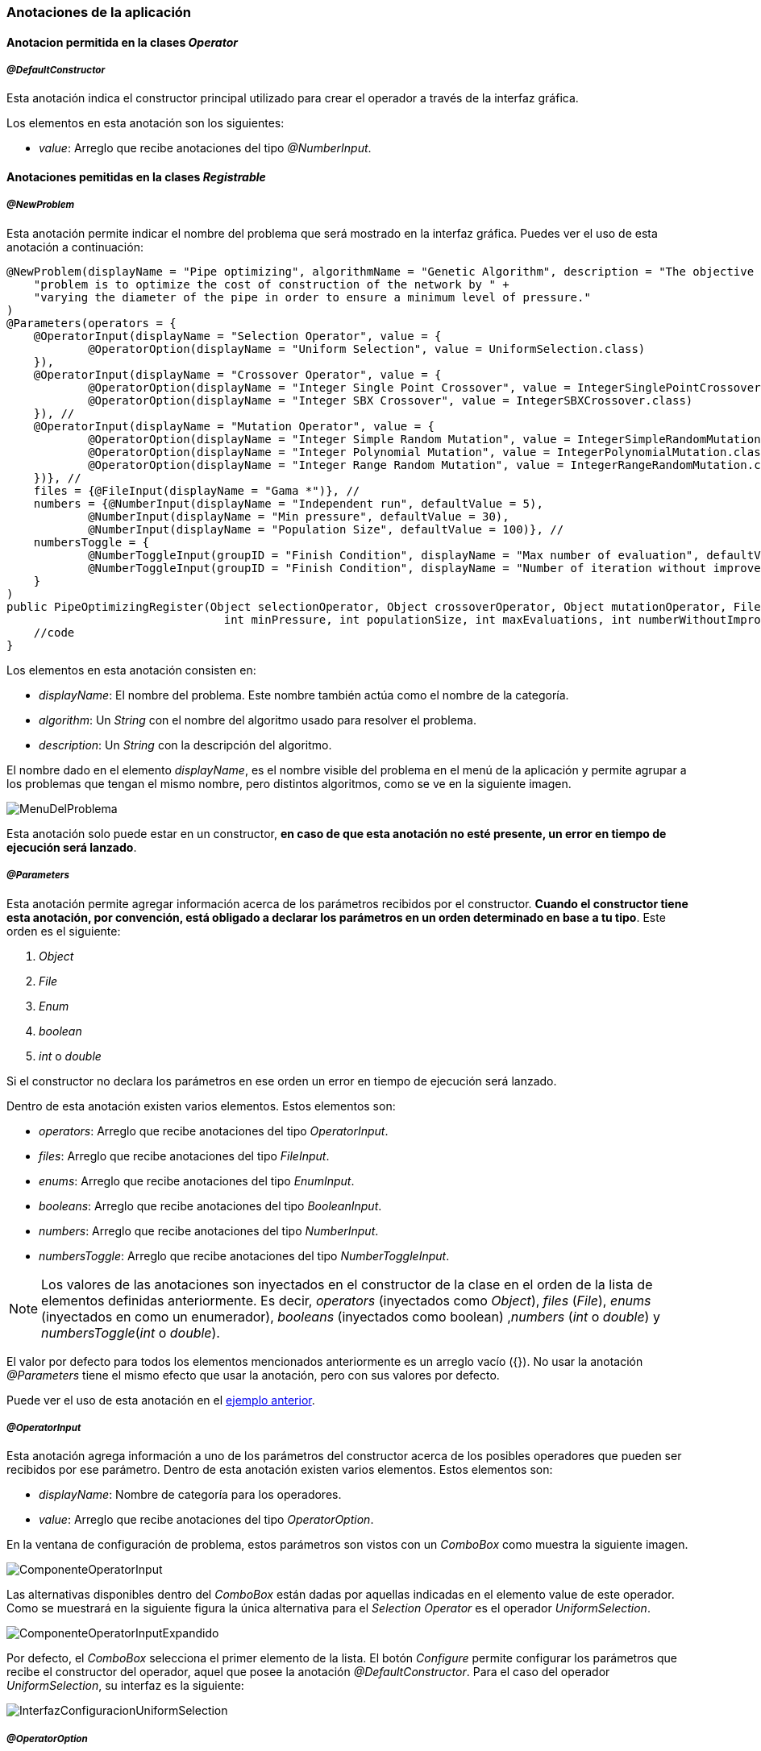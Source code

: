 === Anotaciones de la aplicación

==== Anotacion permitida en la clases _Operator_

===== _@DefaultConstructor_

Esta anotación indica el constructor principal utilizado para crear el operador a través de la interfaz gráfica.

Los elementos en esta anotación son los siguientes:

* _value_: Arreglo que recibe anotaciones del tipo _@NumberInput_.


==== Anotaciones pemitidas en la clases _Registrable_

===== _@NewProblem_
Esta anotación permite indicar el nombre del problema que será mostrado en la interfaz gráfica. Puedes ver el uso de esta anotación a continuación:

[[ejemplo-anotaciones]]
[source,java]
----
@NewProblem(displayName = "Pipe optimizing", algorithmName = "Genetic Algorithm", description = "The objective of this " +
    "problem is to optimize the cost of construction of the network by " +
    "varying the diameter of the pipe in order to ensure a minimum level of pressure."
)
@Parameters(operators = {
    @OperatorInput(displayName = "Selection Operator", value = {
            @OperatorOption(displayName = "Uniform Selection", value = UniformSelection.class)
    }),
    @OperatorInput(displayName = "Crossover Operator", value = {
            @OperatorOption(displayName = "Integer Single Point Crossover", value = IntegerSinglePointCrossover.class),
            @OperatorOption(displayName = "Integer SBX Crossover", value = IntegerSBXCrossover.class)
    }), //
    @OperatorInput(displayName = "Mutation Operator", value = {
            @OperatorOption(displayName = "Integer Simple Random Mutation", value = IntegerSimpleRandomMutation.class),
            @OperatorOption(displayName = "Integer Polynomial Mutation", value = IntegerPolynomialMutation.class),
            @OperatorOption(displayName = "Integer Range Random Mutation", value = IntegerRangeRandomMutation.class)
    })}, //
    files = {@FileInput(displayName = "Gama *")}, //
    numbers = {@NumberInput(displayName = "Independent run", defaultValue = 5),
            @NumberInput(displayName = "Min pressure", defaultValue = 30),
            @NumberInput(displayName = "Population Size", defaultValue = 100)}, //
    numbersToggle = {
            @NumberToggleInput(groupID = "Finish Condition", displayName = "Max number of evaluation", defaultValue = 25000),
            @NumberToggleInput(groupID = "Finish Condition", displayName = "Number of iteration without improvement", defaultValue = 100)
    }
)
public PipeOptimizingRegister(Object selectionOperator, Object crossoverOperator, Object mutationOperator, File gama, int independentRun,
                                int minPressure, int populationSize, int maxEvaluations, int numberWithoutImprovement) throws Exception {
    //code
}
----

Los elementos en esta anotación consisten en:

* _displayName_: El nombre del problema. Este nombre también actúa como el nombre de la categoría.
* _algorithm_: Un _String_ con el nombre del algoritmo usado para resolver el problema.
* _description_: Un _String_ con la descripción del algoritmo.

El nombre dado en el elemento _displayName_, es el nombre visible del problema en el menú de la aplicación y permite agrupar a los problemas que tengan el mismo nombre, pero distintos algoritmos, como se ve en la siguiente imagen.

image::images/anotaciones/MenuDelProblema.png[]

Esta anotación solo puede estar en un constructor, *en caso de que esta anotación no esté presente, un error en tiempo de ejecución será lanzado*. 

===== _@Parameters_

Esta anotación permite agregar información acerca de los parámetros recibidos por el constructor. *Cuando el constructor tiene esta anotación, por convención, está obligado a declarar los parámetros en un orden determinado en base a tu tipo*. Este orden es el siguiente:

1. _Object_
2. _File_
3. _Enum_
4. _boolean_
5. _int_ o _double_

Si el constructor no declara los parámetros en ese orden un error en tiempo de ejecución será lanzado.

Dentro de esta anotación existen varios elementos. Estos elementos son:

* _operators_: Arreglo que recibe anotaciones del tipo _OperatorInput_. 
* _files_: Arreglo que recibe anotaciones del tipo _FileInput_.
* _enums_: Arreglo que recibe anotaciones del tipo _EnumInput_.
* _booleans_: Arreglo que recibe anotaciones del tipo _BooleanInput_.
* _numbers_:  Arreglo que recibe anotaciones del tipo _NumberInput_.
* _numbersToggle_: Arreglo que recibe anotaciones del tipo _NumberToggleInput_.

NOTE: Los valores de las anotaciones son inyectados en el constructor de la clase en el orden de la lista de elementos definidas anteriormente. Es decir, _operators_ (inyectados como _Object_), _files_ (_File_), _enums_ (inyectados en como un enumerador), _booleans_ (inyectados como boolean) ,_numbers_ (_int_ o _double_) y _numbersToggle_(_int_ o _double_).

El valor por defecto para todos los elementos mencionados anteriormente es un arreglo vacío ({}).
No usar la anotación _@Parameters_ tiene el mismo efecto que usar la anotación, pero con sus valores por defecto.

Puede ver el uso de esta anotación en el <<ejemplo-anotaciones, ejemplo anterior>>. 

===== _@OperatorInput_

Esta anotación agrega información a uno de los parámetros del constructor acerca de los posibles operadores que pueden ser recibidos por ese parámetro. 
Dentro de esta anotación existen varios elementos. Estos elementos son:

* _displayName_: Nombre de categoría para los operadores.
* _value_: Arreglo que recibe anotaciones del tipo _OperatorOption_.

En la ventana de configuración de problema, estos parámetros son vistos con un _ComboBox_ como muestra la siguiente imagen. 

image::images/anotaciones/ComponenteOperatorInput.png[]

Las alternativas disponibles dentro del _ComboBox_ están dadas por aquellas indicadas en el elemento value de este operador. Como se muestrará en la siguiente figura la única alternativa para el _Selection Operator_ es el operador _UniformSelection_.
 
image::images/anotaciones/ComponenteOperatorInputExpandido.png[]

Por defecto, el _ComboBox_ selecciona el primer elemento de la lista.
El botón _Configure_ permite configurar los parámetros que recibe el constructor del operador, aquel que posee la anotación _@DefaultConstructor_. Para el caso del operador _UniformSelection_, su interfaz es la siguiente:

image::images/nuevos_operadores/InterfazConfiguracionUniformSelection.png[]

===== _@OperatorOption_

Esta anotación permite indicar las alternativas de operadores que puede recibir un parámetro para una categoría de operador indicada por la anotación _@OperatorInput_.
Dentro de esta anotación existen varios elementos. Estos elementos son:

* _displayName_: Nombre del operador. Este es el nombre visualizado en el _ComboBox_.
* _value_: Instancia del tipo _Class_ que referencia el tipo de operador.

===== _@FileInput_

Esta anotación indica que hay un parámetro que espera recibir un objeto de tipo _File_. Cuando esta anotación está presente junto con su parámetro, en la interfaz, aparecerá un apartado que abre un _FileChooser_ o un _DirectoryChooser_ para buscar un archivo o directorio, respectivamente.
Dentro de esta anotación existen varios elementos. Éstos son:

* _displayName_: Nombre del parámetro. Este nombre también corresponde al nombre visualizado en la ventana de configuración como se muestra a continuación.
  
image::images/anotaciones/ComponenteFileInput.png[]

* _type_: Indica el modo en que se abrirá el _FileChooser_. Este elemento recibe un enumerado del tipo _Type_; los cuales son _Type.OPEN_, _Type.SAVE_, que abren un _FileChooser_ para leer o guardar un archivo; y _Type.Directory_, el cual abre un _DirectoryChooser_ para seleccionar un directorio. La opción por defecto es _FileType.OPEN_.

Si el _TextField_ donde se muestra la ruta está vacío, es decir, no se ha seleccionado un archivo o carpeta, entonces será inyectado *_null_* en el parámetro correspondiente del constructor.

===== _@NumberToggleInput_

Esta anotación indica que hay un conjunto de parámetros que son mutuamente excluyentes entre ellos, es decir, que solo un parámetro puede recibir el valor.

En la interfaz, el nombre del grupo aparece sobre los componentes. Dentro de un mismo grupo solo se puede configurar un parámetro. El parámetro por configurar debe ser indicado activando el _ToggleButton_ correspondiente, lo cual conlleva a la activación del _TextField_.

Dentro de esta anotación existen varios elementos. Estos elementos son:

* _groudID_: _String_ con un id para el grupo. Las anotaciones _NumberToggerInput_ que tengan el mismo id, en la interfaz, se encuentran en una sección cuyo título es el nombre del grupo. Esto se aprecia en la figura siguiente.
+
image::images/anotaciones/ComponenteNumberToggleInput.png[]

* _displayName_: Nombre del parámetro.
* _defaultValue_: Valor por defecto de la propiedad. Si el tipo de parámetro en el constructor de la clase que hereda de _Registrable_ es un entero, pero se ingresa como valor por defecto un número con decimales, los decimales serán truncados. Si este elemento no se define su valor por defecto es 0.

El parámetro configurado en la interfaz de usuario recibe el valor indicado en el _TextField_. Si el _TextField_ queda vacío entonces recibe el valor cero. Sin embargo, los demás parámetros, cuyos _TextField_ están deshabilitados, van a recibir el valor *_Double.MIN_VALUE_*, si el parámetro es de tipo _double_ o _Double_; o *_Integer.MIN_VALUE_* si el parámetro es de tipo _int_ o _Integer_. 

A modo de ejemplo, en la figura anterior, se observa que el parámetro "_Number of iteration without improvement_'' esta activado, pero no contiene un valor, entonces al crear la instancia el constructor va a recibir el valor cero. Pero el parámetro "_Max number of evaluation_", al no haber sido escogido, recibe el valor _Integer.MIN_VALUE_, puesto que este parámetro era de tipo _int_ o _Integer_.

En el elemento _numbersToggle_ de la anotación _@Parameters_, las anotaciones que pertenezcan al mismo grupo deben estar continuas. En caso de que esto no se cumpla se lanza una excepción al momento de ejecutar la aplicación.

Las anotaciones presentadas en las dos secciones anteriores deben ser usadas en constructores públicos.

==== Anotaciones permitidas en _Operators_ y _Registrable_

===== _@NumberInput_

Esta anotación indica que hay un parámetro del tipo _int_ o _double_ o sus tipos envoltorios _Integer_ o _Double_, respectivamente. Esta anotación agrega en la interfaz un _TextField_ que solo permite como entrada un número.  Si el tipo del parámetro es _int_ o _Integer_, entonces el _TextField_ solo permite ingresar números enteros. Por otro lado, si el parámetro es _double_ o _Double_, entonces en la interfaz se acepta el ingreso de números enteros o decimales. En la interfaz, esta anotación es visualizada como se muestra a continuación.

image::images/anotaciones/ComponenteNumberInput.png[]

Dentro de esta anotación existen los siguientes elementos:

* _displayName_: Nombre del parámetro.
* _defaultValue_: Valor por defecto de la propiedad. Si el tipo de parámetro en el constructor de la clase que hereda de _Registrable_ es un entero, pero se ingresa como valor por defecto un número con decimales, los decimales serán truncados. Si este elemento no se define su valor por defecto es 0.

===== _@EnumInput_

Esta anotación indica que hay un parámetro del tipo _Enum_. Esta anotación agrega en la interfaz un _ComboBox_ que permite seleccionar la constante del enumerador. En la interfaz, esta anotación es visualizada como se muestra a continuación.

image::images\anotaciones\ComponenteEnumerator.png[]

Dentro de esta anotación existen los siguientes elementos:

* _displayName_: Nombre del parámetro.
* _enumClass_: El tipo de enumerador.
* _defaultValue_: String que indica el valor por defecto. El _String_ tiene que ser el nombre de una constante presente en el enumerador indicado en _enumClass_. Por defecto, este valor es un _String_ vacio. Si este elemento tiene asignado el un _String_ vacio o null, entonces el componente de la GUI tomara la primera constante del enumerador.

CAUTION: Si el _String_ guardado en _defaultValue_ no corresponde al nombre de una constante en el enumerador _enumClass_ una excepción será lanzada.

A continuación se presenta un ejemplo del uso de esta anotación.

[source, java]
----
enum Type{
        ZERO, ONE, TWO, THREE
}

@EnumInput(displayName = "Enum Type", enumClass = Type.class, defaultValue = "TWO")
----

*Esta anotación puede ser utilizada dentro de la anotación _@DefaultConstructor_ y _@Parameters_*.

===== _@BooleanInput_

Esta anotación indica que hay un parámetro del tipo boolean. En la interfaz, esta anotación es visualizada como un _ComboBox_ como se muestra a continuación.

image::images/anotaciones/ComponenteBoolean.png[]

Dentro de esta anotación existen los siguientes elementos:

* _displayName_: Nombre del parámetro.
* _defaultValue_: Valor por defecto de la propiedad. Este valor es opcional y por defecto es false.

A continuación se presenta un ejemplo del uso de esta anotación.

[source, java]
----
@BooleanInput(displayName = "Is Enabled")
----

*Esta anotación puede ser utilizada dentro de la anotación _@DefaultConstructor_ y _@Parameters_*.